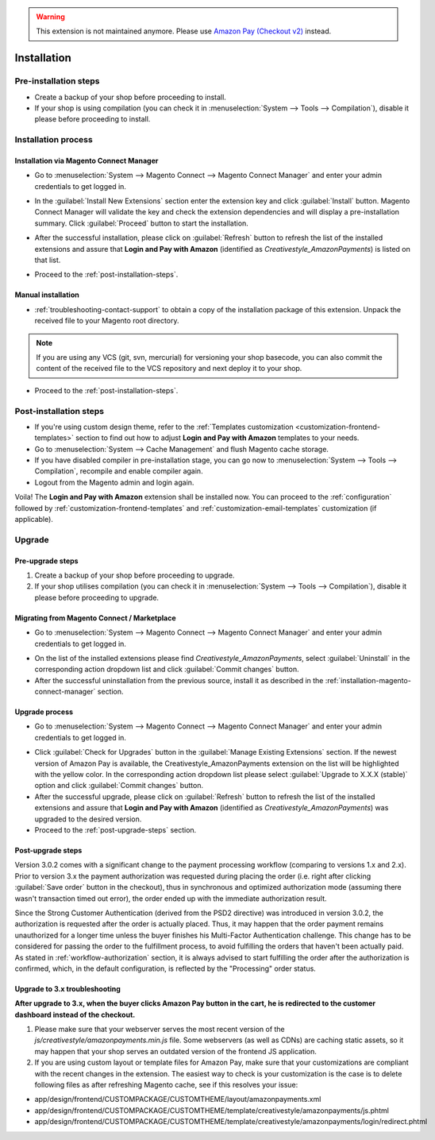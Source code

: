 .. warning::
   This extension is not maintained anymore. Please use `Amazon Pay (Checkout v2) <https://amazon-pay.rtfd.io/>`_ instead.

.. _installation:

Installation
============

Pre-installation steps
----------------------

* Create a backup of your shop before proceeding to install.
* If your shop is using compilation (you can check it in :menuselection:`System --> Tools --> Compilation`), disable it please before proceeding to install.


.. _installation-process:

Installation process
--------------------

.. _installation-magento-connect-manager:

Installation via Magento Connect Manager
~~~~~~~~~~~~~~~~~~~~~~~~~~~~~~~~~~~~~~~~

* Go to :menuselection:`System --> Magento Connect --> Magento Connect Manager` and enter your admin credentials to get logged in.

.. image:: /images/1.7.2/installation_step_1.png

.. image:: /images/1.7.2/installation_step_2.png

* In the :guilabel:`Install New Extensions` section enter the extension key and click :guilabel:`Install` button. Magento Connect Manager will validate the key and check the extension dependencies and will display a pre-installation summary. Click :guilabel:`Proceed` button to start the installation.

.. image:: /images/1.7.2/installation_step_3.png

* After the successful installation, please click on :guilabel:`Refresh` button to refresh the list of the installed extensions and assure that **Login and Pay with Amazon** (identified as `Creativestyle_AmazonPayments`) is listed on that list.

.. image:: /images/1.7.2/installation_step_4.png

* Proceed to the :ref:`post-installation-steps`.

Manual installation
~~~~~~~~~~~~~~~~~~~

* :ref:`troubleshooting-contact-support` to obtain a copy of the installation package of this extension. Unpack the received file to your Magento root directory.

.. note::
   If you are using any VCS (git, svn, mercurial) for versioning your shop basecode, you can also commit the content of the received file to the VCS repository and next deploy it to your shop.

* Proceed to the :ref:`post-installation-steps`.

.. _post-installation-steps:

Post-installation steps
-----------------------

* If you're using custom design theme, refer to the :ref:`Templates customization <customization-frontend-templates>` section to find out how to adjust **Login and Pay with Amazon** templates to your needs.
* Go to :menuselection:`System --> Cache Management` and flush Magento cache storage.
* If you have disabled compiler in pre-installation stage, you can go now to :menuselection:`System --> Tools --> Compilation`, recompile and enable compiler again.
* Logout from the Magento admin and login again.

Voila! The **Login and Pay with Amazon** extension shall be installed now. You can proceed to the :ref:`configuration` followed by :ref:`customization-frontend-templates` and :ref:`customization-email-templates` customization (if applicable).


Upgrade
-------

Pre-upgrade steps
~~~~~~~~~~~~~~~~~

1. Create a backup of your shop before proceeding to upgrade.
2. If your shop utilises compilation (you can check it in :menuselection:`System --> Tools --> Compilation`), disable it please before proceeding to upgrade.

.. _migrating-from-magento-connect:

Migrating from Magento Connect / Marketplace
~~~~~~~~~~~~~~~~~~~~~~~~~~~~~~~~~~~~~~~~~~~~

* Go to :menuselection:`System --> Magento Connect --> Magento Connect Manager` and enter your admin credentials to get logged in.

.. image:: /images/1.7.2/installation_step_1.png

.. image:: /images/1.7.2/installation_step_2.png

* On the list of the installed extensions please find `Creativestyle_AmazonPayments`, select :guilabel:`Uninstall` in the corresponding action dropdown list and click :guilabel:`Commit changes` button.
* After the successful uninstallation from the previous source, install it as described in the :ref:`installation-magento-connect-manager` section.


Upgrade process
~~~~~~~~~~~~~~~

* Go to :menuselection:`System --> Magento Connect --> Magento Connect Manager` and enter your admin credentials to get logged in.

.. image:: /images/1.7.2/installation_step_1.png

.. image:: /images/1.7.2/installation_step_2.png

* Click :guilabel:`Check for Upgrades` button in the :guilabel:`Manage Existing Extensions` section. If the newest version of Amazon Pay is available, the Creativestyle_AmazonPayments extension on the list will be highlighted with the yellow color. In the corresponding action dropdown list please select :guilabel:`Upgrade to X.X.X (stable)` option and click :guilabel:`Commit changes` button.

* After the successful upgrade, please click on :guilabel:`Refresh` button to refresh the list of the installed extensions and assure that **Login and Pay with Amazon** (identified as `Creativestyle_AmazonPayments`) was upgraded to the desired version.

* Proceed to the :ref:`post-upgrade-steps` section.

.. _post-upgrade-steps:

Post-upgrade steps
~~~~~~~~~~~~~~~~~~

Version 3.0.2 comes with a significant change to the payment processing workflow (comparing to versions 1.x and 2.x). Prior to version 3.x the payment authorization was requested during placing the order (i.e. right after clicking :guilabel:`Save order` button in the checkout), thus in synchronous and optimized authorization mode (assuming there wasn't transaction timed out error), the order ended up with the immediate authorization result.

Since the Strong Customer Authentication (derived from the PSD2 directive) was introduced in version 3.0.2, the authorization is requested after the order is actually placed. Thus, it may happen that the order payment remains unauthorized for a longer time unless the buyer finishes his Multi-Factor Authentication challenge. This change has to be considered for passing the order to the fulfillment process, to avoid fulfilling the orders that haven't been actually paid. As stated in :ref:`workflow-authorization` section, it is always advised to start fulfilling the order after the authorization is confirmed, which, in the default configuration, is reflected by the "Processing" order status.


Upgrade to 3.x troubleshooting
~~~~~~~~~~~~~~~~~~~~~~~~~~~~~~

**After upgrade to 3.x, when the buyer clicks Amazon Pay button in the cart, he is redirected to the customer dashboard instead of the checkout.**

1. Please make sure that your webserver serves the most recent version of the `js/creativestyle/amazonpayments.min.js` file. Some webservers (as well as CDNs) are caching static assets, so it may happen that your shop serves an outdated version of the frontend JS application.

2. If you are using custom layout or template files for Amazon Pay, make sure that your customizations are compliant with the recent changes in the extension. The easiest way to check is your customization is the case is to delete following files as after refreshing Magento cache, see if this resolves your issue:

* app/design/frontend/CUSTOMPACKAGE/CUSTOMTHEME/layout/amazonpayments.xml
* app/design/frontend/CUSTOMPACKAGE/CUSTOMTHEME/template/creativestyle/amazonpayments/js.phtml
* app/design/frontend/CUSTOMPACKAGE/CUSTOMTHEME/template/creativestyle/amazonpayments/login/redirect.phtml
